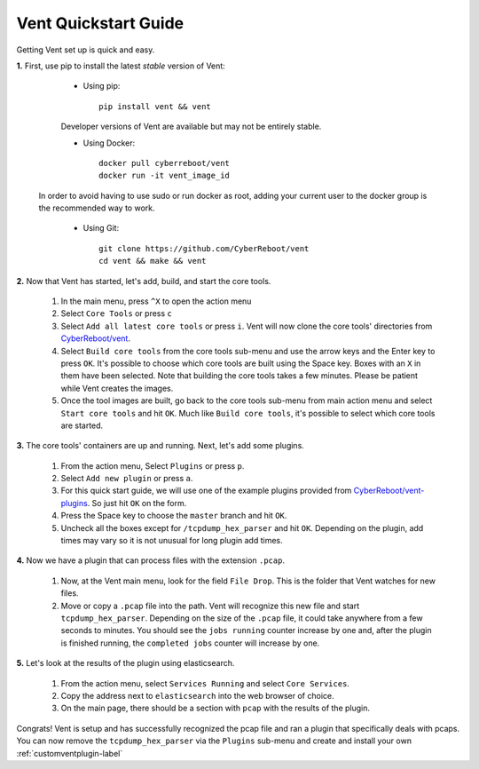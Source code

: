 Vent Quickstart Guide
#####################

Getting Vent set up is quick and easy.

**1.** First, use pip to install the latest *stable* version of Vent:

   - Using pip::

       pip install vent && vent


   Developer versions of Vent are available but may not be entirely stable.

   - Using Docker::

       docker pull cyberreboot/vent
       docker run -it vent_image_id

  In order to avoid having to use sudo or run docker as root, adding your current
  user to the docker group is the recommended way to work.

   - Using Git::

       git clone https://github.com/CyberReboot/vent
       cd vent && make && vent

**2.** Now that Vent has started, let's add, build, and start the core tools.

   1. In the main menu, press ``^X`` to open the action menu
   2. Select ``Core Tools`` or press ``c``
   3. Select ``Add all latest core tools`` or press ``i``. Vent will now clone the
      core tools' directories from `CyberReboot/vent`_.
   4. Select ``Build core tools`` from the core tools sub-menu and use the arrow
      keys and the Enter key to press ``OK``. It's possible to choose which core
      tools are built using the Space key. Boxes with an ``X`` in them have been
      selected. Note that building the core tools takes a few minutes. Please
      be patient while Vent creates the images.
   5. Once the tool images are built, go back to the core tools sub-menu from
      main action menu and select ``Start core tools`` and hit ``OK``. Much like
      ``Build core tools``, it's possible to select which core tools are
      started.

.. _CyberReboot/vent: https://github.com/CyberReboot/vent/

**3.** The core tools' containers are up and running. Next, let's add some plugins.

   1. From the action menu, Select ``Plugins`` or press ``p``.
   2. Select ``Add new plugin`` or press ``a``.
   3. For this quick start guide, we will use one of the example plugins
      provided from `CyberReboot/vent-plugins`_. So just hit ``OK`` on the form.
   4. Press the Space key to choose the ``master`` branch and hit ``OK``.
   5. Uncheck all the boxes except for ``/tcpdump_hex_parser`` and hit ``OK``.
      Depending on the plugin, add times may vary so it is not unusual for long
      plugin add times.

.. _CyberReboot/vent-plugins: https://github.com/CyberReboot/vent-plugins/

**4.** Now we have a plugin that can process files with the extension ``.pcap``.

   1. Now, at the Vent main menu, look for the field ``File Drop``. This is the
      folder that Vent watches for new files.
   2. Move or copy a ``.pcap`` file into the path. Vent will recognize this new file
      and start ``tcpdump_hex_parser``. Depending on the size of the ``.pcap``
      file, it could take anywhere from a few seconds to minutes. You should see
      the ``jobs running`` counter increase by one and, after the plugin is
      finished running, the ``completed jobs`` counter will increase by one.

**5.** Let's look at the results of the plugin using elasticsearch.

   1. From the action menu, select ``Services Running`` and select ``Core
      Services``.
   2. Copy the address next to ``elasticsearch`` into the web browser of choice.
   3. On the main page, there should be a section with ``pcap`` with the results
      of the plugin.

Congrats! Vent is setup and has successfully recognized the pcap file and ran a
plugin that specifically deals with pcaps. You can now remove the
``tcpdump_hex_parser`` via the ``Plugins`` sub-menu and create and install your own
:ref:`customventplugin-label`


